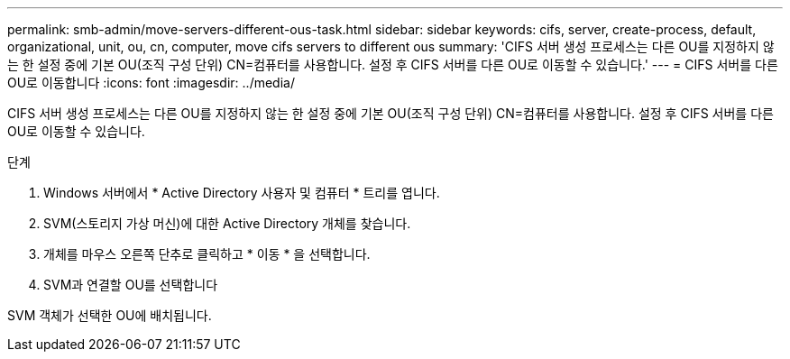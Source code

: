 ---
permalink: smb-admin/move-servers-different-ous-task.html 
sidebar: sidebar 
keywords: cifs, server, create-process, default, organizational, unit, ou, cn, computer, move cifs servers to different ous 
summary: 'CIFS 서버 생성 프로세스는 다른 OU를 지정하지 않는 한 설정 중에 기본 OU(조직 구성 단위) CN=컴퓨터를 사용합니다. 설정 후 CIFS 서버를 다른 OU로 이동할 수 있습니다.' 
---
= CIFS 서버를 다른 OU로 이동합니다
:icons: font
:imagesdir: ../media/


[role="lead"]
CIFS 서버 생성 프로세스는 다른 OU를 지정하지 않는 한 설정 중에 기본 OU(조직 구성 단위) CN=컴퓨터를 사용합니다. 설정 후 CIFS 서버를 다른 OU로 이동할 수 있습니다.

.단계
. Windows 서버에서 * Active Directory 사용자 및 컴퓨터 * 트리를 엽니다.
. SVM(스토리지 가상 머신)에 대한 Active Directory 개체를 찾습니다.
. 개체를 마우스 오른쪽 단추로 클릭하고 * 이동 * 을 선택합니다.
. SVM과 연결할 OU를 선택합니다


SVM 객체가 선택한 OU에 배치됩니다.
